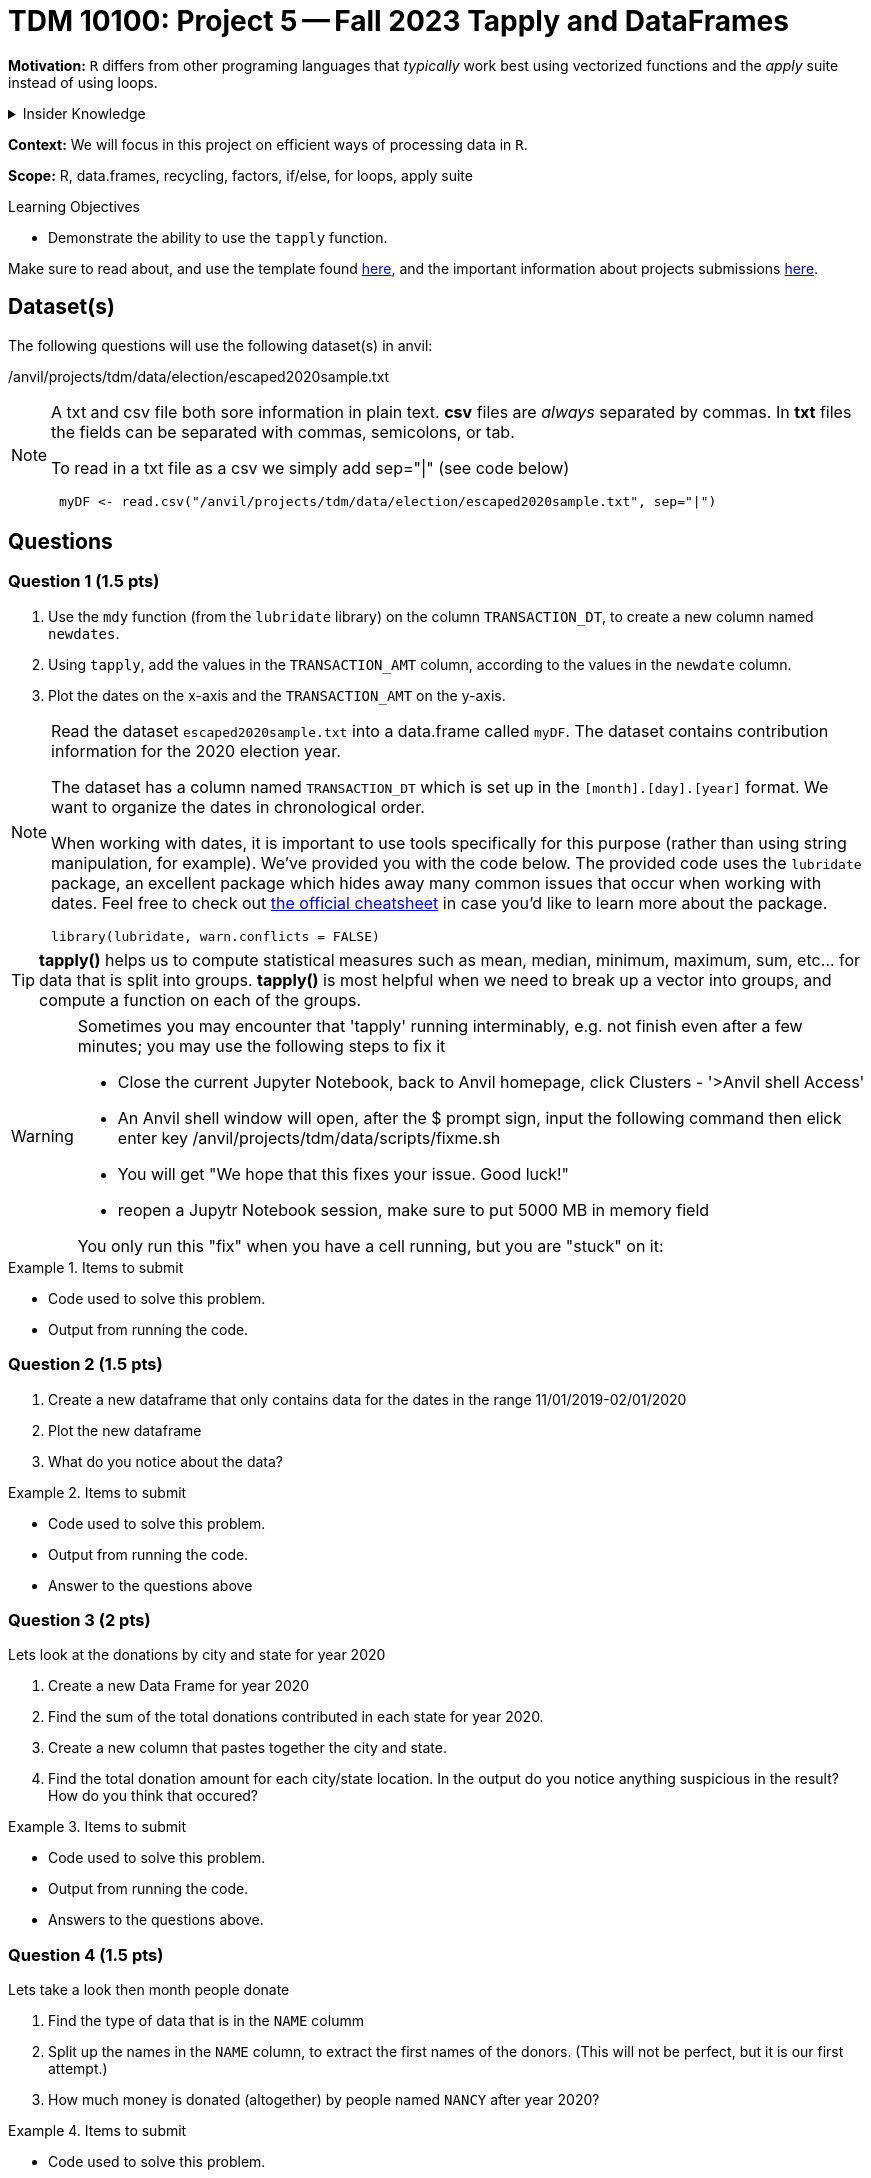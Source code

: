 = TDM 10100: Project 5 -- Fall 2023 Tapply and DataFrames

 
**Motivation:** `R` differs from other programing languages that _typically_  work best using vectorized functions and the _apply_ suite instead of using loops. 

.Insider Knowledge
[%collapsible]
====
Apply Functions: are an alternative to loops. You can use *`apply()`* and its varients (i.e. mapply(), sapply(), lapply(), vapply(), rapply(), and tapply()...) to manuiplate peices of data from data.frames, lists, arrays, matrices in a repetative way. The *`apply()`* functions allow for flexiabilty in crossing data in multiple ways that a loop does not.
====

**Context:** We will focus in this project on efficient ways of processing data in `R`.

**Scope:** R, data.frames, recycling, factors, if/else, for loops, apply suite

.Learning Objectives
****
- Demonstrate the ability to use the `tapply` function.
****

Make sure to read about, and use the template found xref:templates.adoc[here], and the important information about projects submissions xref:submissions.adoc[here].

== Dataset(s)

The following questions will use the following dataset(s) in anvil:

/anvil/projects/tdm/data/election/escaped2020sample.txt

[NOTE]
====
A txt and csv file both sore information in plain text. *csv* files are _always_ separated by commas. In *txt* files the fields can be separated with commas, semicolons, or tab. 


To read in a txt file as a csv we simply add sep="|" (see code below)
[source,r]
----
 myDF <- read.csv("/anvil/projects/tdm/data/election/escaped2020sample.txt", sep="|")
----
====

== Questions

=== Question 1 (1.5 pts)

[arabic]
.. Use the `mdy` function (from the `lubridate` library) on the column `TRANSACTION_DT`, to create a new column named `newdates`.
.. Using `tapply`, add the values in the `TRANSACTION_AMT` column, according to the values in the `newdate` column.
.. Plot the dates on the x-axis and the `TRANSACTION_AMT` on the y-axis.

[NOTE]
====
Read the dataset `escaped2020sample.txt` into a data.frame called `myDF`. The dataset contains contribution information for the 2020 election year.

The dataset has a column named `TRANSACTION_DT` which is set up in the `[month].[day].[year]` format. 
We want to organize the dates in chronological order. 

When working with dates, it is important to use tools specifically for this purpose (rather than using string manipulation, for example). We've provided you with the code below. The provided code uses the `lubridate` package, an excellent package which hides away many common issues that occur when working with dates. Feel free to check out https://raw.githubusercontent.com/rstudio/cheatsheets/master/lubridate.pdf[the official cheatsheet] in case you'd like to learn more about the package.

[source,r]
----
library(lubridate, warn.conflicts = FALSE)
----

====

[TIP]
====
*tapply()* helps us to compute statistical measures such as mean, median, minimum, maximum, sum, etc... for data that is split into groups. *tapply()* is most helpful when we need to break up a vector into groups, and compute a function on each of the groups.
====

[WARNING]
====
Sometimes you may encounter that 'tapply' running interminably, e.g. not finish even after a few minutes; you may use the following steps to fix it

* Close the current Jupyter Notebook, back to Anvil homepage, click Clusters - '>Anvil shell Access'
* An Anvil shell window will open, after the $ prompt sign, input the following command then elick enter key 
    /anvil/projects/tdm/data/scripts/fixme.sh
* You will get "We hope that this fixes your issue. Good luck!"
* reopen a Jupytr Notebook session, make sure to put 5000 MB in memory field

You only run this "fix" when you have a cell running, but you are "stuck" on it:
====

 
.Items to submit
====
- Code used to solve this problem.
- Output from running the code.
====

=== Question 2 (1.5 pts)

 
[arabic]

.. Create a new dataframe that only contains data for the dates in the range 11/01/2019-02/01/2020
.. Plot the new dataframe 
.. What do you notice about the data?

.Items to submit
====
- Code used to solve this problem.
- Output from running the code.
- Answer to the questions above
====

=== Question 3 (2 pts)

Lets look at the donations by city and state for year 2020

[arabic]
.. Create a new Data Frame for year 2020
.. Find the sum of the total donations contributed in each state for year 2020.
.. Create a new column that pastes together the city and state.
.. Find the total donation amount for each city/state location.  In the output do you notice anything suspicious in the result? How do you think that occured?

.Items to submit
====
- Code used to solve this problem.
- Output from running the code.
- Answers to the questions above.
====

=== Question 4 (1.5 pts)

Lets take a look  then month people donate 

[arabic]
.. Find the type of data that is in the `NAME` columm
.. Split up the names in the `NAME` column, to extract the first names of the donors.  (This will not be perfect, but it is our first attempt.)
.. How much money is donated (altogether) by people named `NANCY` after year 2020?

.Items to submit
====
- Code used to solve this problem.
- Output from running the code.
- Answer to the questions above
====

=== Question 5 (1.5 pts)


Employment status

[arabic]
.. Using a `barplot` or `dotchart`, show the total amount of donations made by `RETIRED` vs `NOT RETIRED` individuals
.. What is the category of occupation that donates the most money?
.. Plot something that you find interesting about the employment and/or occupation columns

.Items to submit
====
- Code used to solve this problem.
- Output from running the code.
- 1-2 sentences explaining what is was you chose to plot and why
- Answering to the questions above
====

[WARNING]
====
_Please_ make sure to double check that your submission is complete, and contains all of your code and output before submitting. If you are on a spotty internet connection, it is recommended to download your submission after submitting it to make sure what you _think_ you submitted, was what you _actually_ submitted.
                                                                                                                             
In addition, please review our xref:submissions.adoc[submission guidelines] before submitting your project.
====
